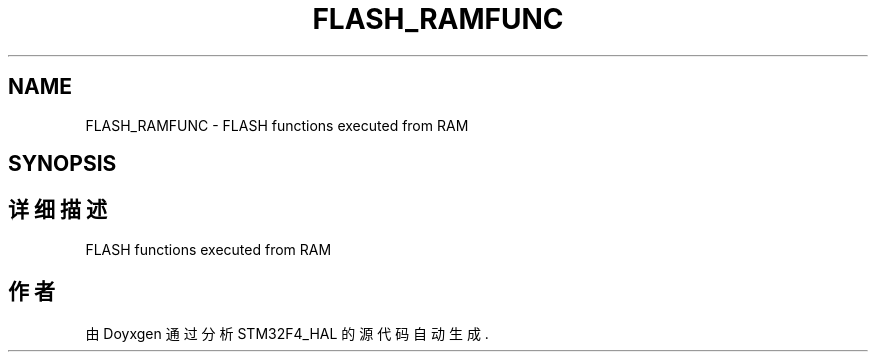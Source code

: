 .TH "FLASH_RAMFUNC" 3 "2020年 八月 7日 星期五" "Version 1.24.0" "STM32F4_HAL" \" -*- nroff -*-
.ad l
.nh
.SH NAME
FLASH_RAMFUNC \- FLASH functions executed from RAM  

.SH SYNOPSIS
.br
.PP
.SH "详细描述"
.PP 
FLASH functions executed from RAM 


.SH "作者"
.PP 
由 Doyxgen 通过分析 STM32F4_HAL 的 源代码自动生成\&.
